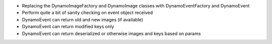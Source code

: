 - Replacing the DynamoImageFactory and DynamoImage classes with DynamoEventFactory and DynamoEvent
- Perform quite a bit of sanity checking on event object received
- DynamoEvent can return old and new images (if available)
- DynamoEvent can return modified keys only
- DynamoEvent can return deserialized or otherwise images and keys based on params
